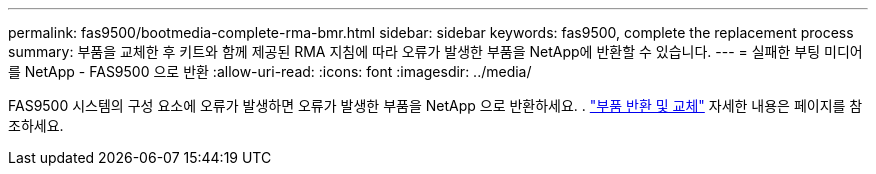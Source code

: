 ---
permalink: fas9500/bootmedia-complete-rma-bmr.html 
sidebar: sidebar 
keywords: fas9500, complete the replacement process 
summary: 부품을 교체한 후 키트와 함께 제공된 RMA 지침에 따라 오류가 발생한 부품을 NetApp에 반환할 수 있습니다. 
---
= 실패한 부팅 미디어를 NetApp - FAS9500 으로 반환
:allow-uri-read: 
:icons: font
:imagesdir: ../media/


[role="lead"]
FAS9500 시스템의 구성 요소에 오류가 발생하면 오류가 발생한 부품을 NetApp 으로 반환하세요. .  https://mysupport.netapp.com/site/info/rma["부품 반환 및 교체"] 자세한 내용은 페이지를 참조하세요.
